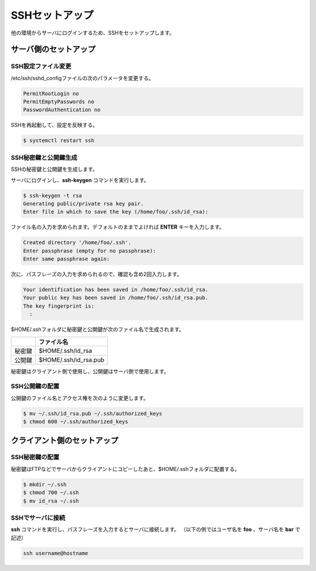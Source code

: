 **********************************************************************
SSHセットアップ
**********************************************************************

他の環境からサーバにログインするため、SSHをセットアップします。

======================================================================
サーバ側のセットアップ
======================================================================
----------------------------------------------------------------------
SSH設定ファイル変更
----------------------------------------------------------------------

/etc/ssh/sshd_configファイルの次のパラメータを変更する。

.. code-block:: text

    PermitRootLogin no
    PermitEmptyPasswords no
    PasswordAuthentication no

SSHを再起動して、設定を反映する。

.. code-block:: bash

    $ systemctl restart ssh

----------------------------------------------------------------------
SSH秘密鍵と公開鍵生成
----------------------------------------------------------------------

SSHの秘密鍵と公開鍵を生成します。

サーバにログインし、**ssh-keygen** コマンドを実行します。

.. code-block:: bash

    $ ssh-keygen -t rsa
    Generating public/private rsa key pair.
    Enter file in which to save the key (/home/foo/.ssh/id_rsa): 

ファイル名の入力を求められます。デフォルトのままでよければ **ENTER** キーを入力します。

.. code-block:: bash

    Created directory '/home/foo/.ssh'.
    Enter passphrase (empty for no passphrase): 
    Enter same passphrase again: 

次に、パスフレーズの入力を求められるので、確認も含め2回入力します。

.. code-block:: bash

    Your identification has been saved in /home/foo/.ssh/id_rsa.
    Your public key has been saved in /home/foo/.ssh/id_rsa.pub.
    The key fingerprint is:
      :

$HOME/.sshフォルダに秘密鍵と公開鍵が次のファイル名で生成されます。

.. list-table::
   :header-rows: 1

   * - 
     - ファイル名
   * - 秘密鍵
     - $HOME/.ssh/id_rsa
   * - 公開鍵
     - $HOME/.ssh/id_rsa.pub

秘密鍵はクライアント側で使用し、公開鍵はサーバ側で使用します。

----------------------------------------------------------------------
SSH公開鍵の配置
----------------------------------------------------------------------

公開鍵のファイル名とアクセス権を次のように変更します。

.. code-block:: bash

    $ mv ~/.ssh/id_rsa.pub ~/.ssh/authorized_keys
    $ chmod 600 ~/.ssh/authorized_keys 

======================================================================
クライアント側のセットアップ
======================================================================

----------------------------------------------------------------------
SSH秘密鍵の配置
----------------------------------------------------------------------

秘密鍵はFTPなどでサーバからクライアントにコピーしたあと、$HOME/.sshフォルダに配置する。

.. code-block:: bash

    $ mkdir ~/.ssh
    $ chmod 700 ~/.ssh
    $ mv id_rsa ~/.ssh

----------------------------------------------------------------------
SSHでサーバに接続
----------------------------------------------------------------------


**ssh** コマンドを実行し、パスフレーズを入力するとサーバに接続します。
（以下の例ではユーザ名を **foo** 、サーバ名を **bar** で記述）

.. code-block:: bash

    ssh username@hostname

